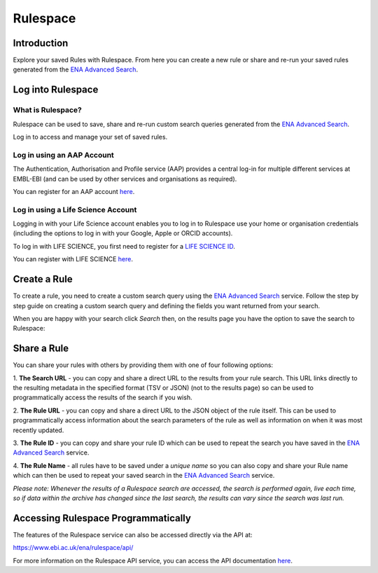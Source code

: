 =========
Rulespace
=========

Introduction
============

Explore your saved Rules with Rulespace. From here you can create a new rule or 
share and re-run your saved rules generated from the 
`ENA Advanced Search <https://www.ebi.ac.uk/ena/browser/advanced-search>`_.  

Log into Rulespace
==================

What is Rulespace?
------------------

Rulespace can be used to save, share and re-run custom search queries generated from the 
`ENA Advanced Search <https://www.ebi.ac.uk/ena/browser/advanced-search>`_. 

Log in to access and manage your set of saved rules.

Log in using an AAP Account
---------------------------

The Authentication, Authorisation and Profile service (AAP) provides a central log-in 
for multiple different services at EMBL-EBI (and can be used by other services and 
organisations as required).

You can register for an AAP account `here <https://aai.ebi.ac.uk/registerUser>`_.

Log in using a Life Science Account
-----------------------------------

Logging in with your Life Science account enables you to log in to Rulespace use your
home or organisation credentials (including the options to log in with your 
Google, Apple or ORCID accounts).

To log in with LIFE SCIENCE, you first need to register for a `LIFE SCIENCE ID <https://lifescience-ri.eu/ls-login/users/how-to-get-and-use-life-science-id.html>`_.

You can register with LIFE SCIENCE `here <https://signup.aai.lifescience-ri.eu/fed/registrar/?vo=lifescience>`_.

Create a Rule
=============

To create a rule, you need to create a custom search query using the 
`ENA Advanced Search <https://www.ebi.ac.uk/ena/browser/advanced-search>`_ service. 
Follow the step by step guide on creating a custom search query and defining the fields 
you want returned from your search.

When you are happy with your search click *Search* then, on the results page you 
have the option to save the search to Rulespace:

.. image:: images/rulespace-save.png

Share a Rule
============

You can share your rules with others by providing them with one of four following options:

1. **The Search URL** - you can copy and share a direct URL to the results from your rule 
search. This URL links directly to the resulting metadata in the specified format (TSV or JSON) 
(not to the results page) so can be used to programmatically access the results of the search if 
you wish. 

2. **The Rule URL** - you can copy and share a direct URL to the JSON object of the rule 
itself. This can be used to programmatically access information about the search parameters of 
the rule as well as information on when it was most recently updated.

3. **The Rule ID** - you can copy and share your rule ID which can be used to repeat the search 
you have saved in the `ENA Advanced Search <https://www.ebi.ac.uk/ena/browser/advanced-search>`_ 
service.

4. **The Rule Name** - all rules have to be saved under a *unique name* so you can also copy and 
share your Rule name which can then be used to repeat your saved search in the 
`ENA Advanced Search <https://www.ebi.ac.uk/ena/browser/advanced-search>`_ service.

*Please note: Whenever the results of a Rulespace search are accessed, the search is performed 
again, live each time, so if data within the archive has changed since the last search, the results 
can vary since the search was last run.*

Accessing Rulespace Programmatically
====================================

The features of the Rulespace service can also be accessed directly via the API at:

https://www.ebi.ac.uk/ena/rulespace/api/

For more information on the Rulespace API service, you can 
access the API documentation `here <https://www.ebi.ac.uk/ena/rulespace/api/doc>`_.

